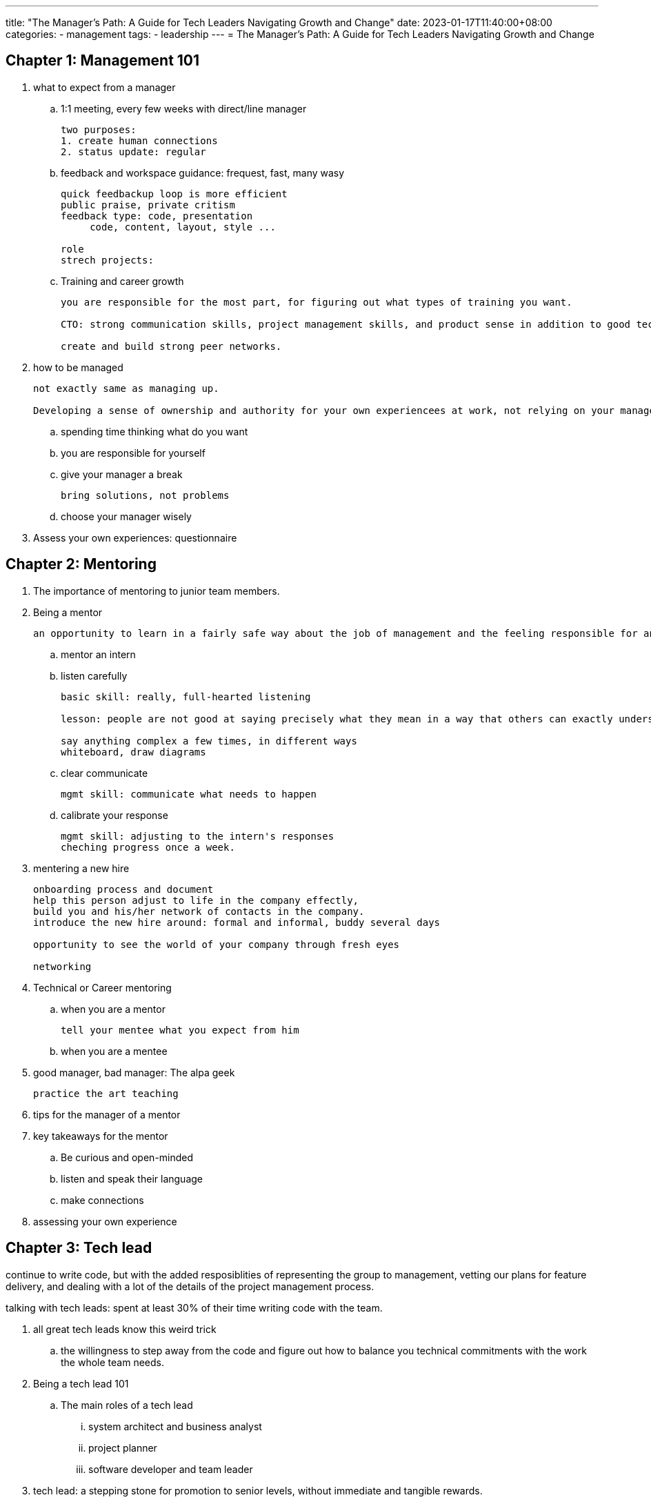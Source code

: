 ---
title: "The Manager's Path: A Guide for Tech Leaders Navigating Growth and Change"
date: 2023-01-17T11:40:00+08:00
categories:
- management
tags:
- leadership
---
= The Manager's Path: A Guide for Tech Leaders Navigating Growth and Change


== Chapter 1: Management 101

. what to expect from a manager
.. 1:1 meeting, every few weeks with direct/line manager
+
----
two purposes:
1. create human connections
2. status update: regular
----
.. feedback and workspace guidance: frequest, fast, many wasy
+
----
quick feedbackup loop is more efficient
public praise, private critism
feedback type: code, presentation
     code, content, layout, style ...

role
strech projects:
----
.. Training and career growth
+
----
you are responsible for the most part, for figuring out what types of training you want.

CTO: strong communication skills, project management skills, and product sense in addition to good technical sense.

create and build strong peer networks.
----
.  how to be managed
+
----
not exactly same as managing up. 

Developing a sense of ownership and authority for your own experiencees at work, not relying on your manager to set entire tone for your relationship
----
.. spending time thinking what do you want
.. you are responsible for yourself
.. give your manager a break
+
----
bring solutions, not problems
----
.. choose your manager wisely
. Assess your own experiences: questionnaire


== Chapter 2: Mentoring

. The importance of mentoring to junior team members. 
. Being a mentor
+
----
an opportunity to learn in a fairly safe way about the job of management and the feeling responsible for another person. 

----
.. mentor an intern
.. listen carefully
+
-----
basic skill: really, full-hearted listening

lesson: people are not good at saying precisely what they mean in a way that others can exactly understand

say anything complex a few times, in different ways
whiteboard, draw diagrams
-----
.. clear communicate
+
-----
mgmt skill: communicate what needs to happen
-----
.. calibrate your response
+
----
mgmt skill: adjusting to the intern's responses
cheching progress once a week.
----
. mentering a new hire
+
----
onboarding process and document
help this person adjust to life in the company effectly, 
build you and his/her network of contacts in the company.
introduce the new hire around: formal and informal, buddy several days

opportunity to see the world of your company through fresh eyes

networking

----
. Technical or Career mentoring
.. when you are a mentor
+
----
tell your mentee what you expect from him
----
.. when you are a mentee

. good manager, bad manager: The alpa geek
+
----
practice the art teaching
----
. tips for the manager of a mentor
. key takeaways for the mentor
.. Be curious and open-minded
.. listen and speak their language
.. make connections
. assessing your own experience

== Chapter 3: Tech lead
continue to write code, but with the added resposiblities of representing the group to management, vetting our plans for feature delivery, and dealing with a lot of the details of the project management process. 

talking with tech leads: spent at least 30% of their time writing code with the team. 

. all great tech leads know this weird trick
.. the willingness to step away from the code and figure out how to balance you technical commitments with the work the whole team needs.
.  Being a tech lead 101
.. The main roles of a tech lead
... system architect and business analyst
... project planner
... software developer and team leader
. tech lead: a stepping stone for promotion to senior levels, without immediate and tangible rewards. 
. managing projects
. managing a project
.. break down the work
.. push through the details and the unknowns
.. run the project and adjus the plan as you go
.. use the insights gained in the planning process to manage requirements change
.. revisit the details as you get close to completion
. Decision point: stay on the technical track or become a manager
.. imaged life of a senior individual contributor
.. real life of a senior IC
.. imaged life of a manager
.. real life of a manager
. good manager, bad manager: the process czar
. how to be a great tech lead
.. understand the architecture
.. be a team player
.. lead technical decisions
.. communicate
. assess your own experience

== Chapter 4: Managing People